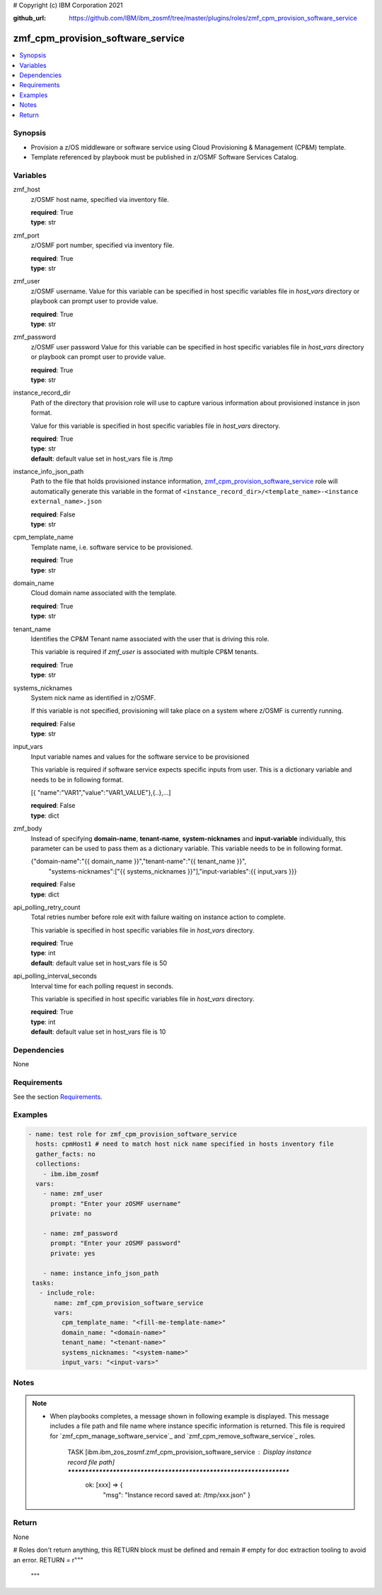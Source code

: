 # Copyright (c) IBM Corporation 2021

:github_url: https://github.com/IBM/ibm_zosmf/tree/master/plugins/roles/zmf_cpm_provision_software_service

.. _zmf_cpm_provision_software_service:

zmf_cpm_provision_software_service
==================================


.. contents::
   :local:
   :depth: 1


Synopsis
--------
- Provision a z/OS middleware or software service using Cloud Provisioning & Management (CP&M) template.
- Template referenced by playbook must be published in z/OSMF Software Services Catalog.



Variables
---------

zmf_host
  z/OSMF host name, specified via inventory file.

  | **required**: True
  | **type**: str

zmf_port
  z/OSMF port number, specified via inventory file.

  | **required**: True
  | **type**: str

zmf_user
  z/OSMF username. Value for this variable can be specified in host specific variables file in *host_vars* directory or 
  playbook can prompt user to provide value.

  | **required**: True
  | **type**: str

zmf_password
  z/OSMF user password  Value for this variable can be specified in host specific variables file in *host_vars* directory or 
  playbook can prompt user to provide value.

  | **required**: True
  | **type**: str

instance_record_dir
  Path of the directory that provision role will use to capture various information about provisioned instance in json format. 
  
  Value for this variable is specified in host specific variables file in *host_vars* directory.

  | **required**: True
  | **type**: str
  | **default**: default value set in host_vars file is /tmp

instance_info_json_path
  Path to the file that holds provisioned instance information, `zmf_cpm_provision_software_service`_ role  
  will automatically generate this variable in the format of ``<instance_record_dir>/<template_name>-<instance external_name>.json``

  | **required**: False
  | **type**: str

cpm_template_name
  Template name, i.e. software service to be provisioned.

  | **required**: True
  | **type**: str

domain_name
  Cloud domain name associated with the template.

  | **required**: True
  | **type**: str

tenant_name
  Identifies the CP&M Tenant name associated with the user that is driving this role. 
  
  This variable is required if *zmf_user* is associated with multiple CP&M tenants.

  | **required**: True
  | **type**: str

systems_nicknames
  System nick name as identified in z/OSMF. 
  
  If this variable is not specified, provisioning will take place on a system where z/OSMF is currently running.

  | **required**: False
  | **type**: str

input_vars
  Input variable names and values for the software service to be provisioned 
  
  This variable is required if software service expects specific inputs from user. This is a dictionary variable and needs to be in following format.

  [{ "name":"VAR1","value":"VAR1_VALUE"},{..},...]

  | **required**: False
  | **type**: dict

zmf_body
  Instead of specifying **domain-name**, **tenant-name**, **system-nicknames** and **input-variable**
  individually, this parameter can be used to pass them as a dictionary variable. This variable needs to
  be in following format.

  {"domain-name":"{{ domain_name }}","tenant-name":"{{ tenant_name }}",
      "systems-nicknames":["{{ systems_nicknames }}"],"input-variables":{{ input_vars }}}

  | **required**: False
  | **type**: dict

api_polling_retry_count
  Total retries number before role exit with failure waiting on instance action to complete. 
  
  This variable is specified in host specific variables file in *host_vars* directory.

  | **required**: True
  | **type**: int
  | **default**: default value set in host_vars file is 50

api_polling_interval_seconds
  Interval time for each polling request in seconds. 
  
  This variable is specified in host specific variables file in *host_vars* directory.

  | **required**: True
  | **type**: int
  | **default**: default value set in host_vars file is 10

Dependencies
------------

None

Requirements
------------

See the section `Requirements`_.

Examples
--------

.. code-block:: yaml+jinja

   
   - name: test role for zmf_cpm_provision_software_service
     hosts: cpmHost1 # need to match host nick name specified in hosts inventory file
     gather_facts: no
     collections:
       - ibm.ibm_zosmf
     vars:
       - name: zmf_user
         prompt: "Enter your zOSMF username"
         private: no

       - name: zmf_password
         prompt: "Enter your zOSMF password"
         private: yes
         
       - name: instance_info_json_path  
    tasks:
      - include_role:
          name: zmf_cpm_provision_software_service
          vars:
            cpm_template_name: "<fill-me-template-name>"    
            domain_name: "<domain-name>" 
            tenant_name: "<tenant-name>" 
            systems_nicknames: "<system-name>"
            input_vars: "<input-vars>"



Notes
-----

.. note::
   - When playbooks completes, a message shown in following example is displayed. This message includes  
     a file path and file name where instance specific information is returned. This file is required for
     `zmf_cpm_manage_software_service`_ and `zmf_cpm_remove_software_service`_ roles.

      TASK [ibm.ibm_zos_zosmf.zmf_cpm_provision_software_service : Display instance record file path] ********************************************************************
        ok: [xxx] => {
            "msg": "Instance record saved at: /tmp/xxx.json"
            }

Return
------
None

# Roles don't return anything, this RETURN block must be defined and remain
# empty for doc extraction tooling to avoid an error.
RETURN = r"""
 """